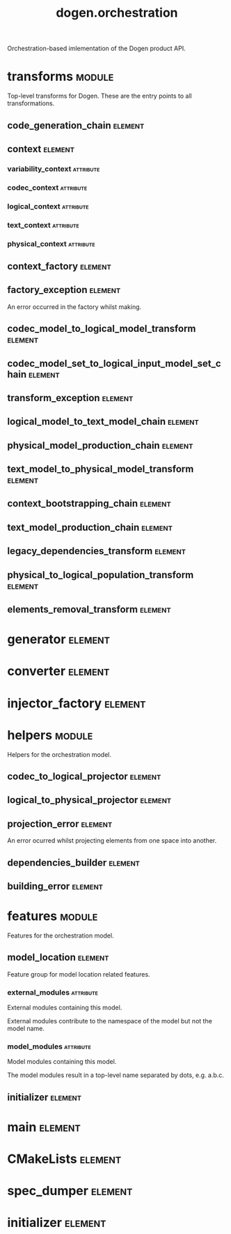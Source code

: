 #+title: dogen.orchestration
#+options: <:nil c:nil todo:nil ^:nil d:nil date:nil author:nil
#+tags: { element(e) attribute(a) module(m) }
:PROPERTIES:
:masd.codec.dia.comment: true
:masd.codec.model_modules: dogen.orchestration
:masd.codec.reference: cpp.builtins
:masd.codec.reference: cpp.boost
:masd.codec.reference: cpp.std
:masd.codec.reference: dogen
:masd.codec.reference: dogen.variability
:masd.codec.reference: dogen.tracing
:masd.codec.reference: dogen.codec
:masd.codec.reference: dogen.logical
:masd.codec.reference: dogen.text
:masd.codec.reference: dogen.physical
:masd.codec.reference: masd
:masd.codec.reference: masd.variability
:masd.codec.reference: dogen.profiles
:masd.codec.input_technical_space: cpp
:masd.variability.profile: dogen.profiles.base.default_profile
:END:

Orchestration-based imlementation of the Dogen product API.

* transforms                                                         :module:
  :PROPERTIES:
  :custom_id: O1
  :masd.codec.dia.comment: true
  :END:

Top-level transforms for Dogen. These are
the entry points to all transformations.

** code_generation_chain                                            :element:
   :PROPERTIES:
   :custom_id: O2
   :masd.codec.stereotypes: dogen::handcrafted::typeable
   :END:
** context                                                          :element:
   :PROPERTIES:
   :custom_id: O6
   :masd.cpp.types.class_forward_declarations.enabled: true
   :masd.codec.stereotypes: dogen::typeable, dogen::pretty_printable
   :END:
*** variability_context                                           :attribute:
    :PROPERTIES:
    :masd.codec.type: variability::transforms::context
    :END:
*** codec_context                                                 :attribute:
    :PROPERTIES:
    :masd.codec.type: codec::transforms::context
    :END:
*** logical_context                                               :attribute:
    :PROPERTIES:
    :masd.codec.type: logical::transforms::context
    :END:
*** text_context                                                  :attribute:
    :PROPERTIES:
    :masd.codec.type: text::transforms::context
    :END:
*** physical_context                                              :attribute:
    :PROPERTIES:
    :masd.codec.type: physical::transforms::context
    :END:
** context_factory                                                  :element:
   :PROPERTIES:
   :custom_id: O7
   :masd.codec.stereotypes: dogen::handcrafted::typeable
   :END:
** factory_exception                                                :element:
   :PROPERTIES:
   :custom_id: O8
   :masd.codec.stereotypes: masd::exception
   :END:

An error occurred in the factory whilst making.

** codec_model_to_logical_model_transform                           :element:
   :PROPERTIES:
   :custom_id: O10
   :masd.codec.stereotypes: dogen::handcrafted::typeable
   :END:
** codec_model_set_to_logical_input_model_set_chain                 :element:
   :PROPERTIES:
   :custom_id: O11
   :masd.codec.stereotypes: dogen::handcrafted::typeable
   :END:
** transform_exception                                              :element:
   :PROPERTIES:
   :custom_id: O15
   :masd.codec.stereotypes: masd::exception
   :END:
** logical_model_to_text_model_chain                                :element:
   :PROPERTIES:
   :custom_id: O16
   :masd.codec.stereotypes: dogen::handcrafted::typeable
   :END:
** physical_model_production_chain                                  :element:
   :PROPERTIES:
   :custom_id: O17
   :masd.codec.stereotypes: dogen::handcrafted::typeable
   :END:
** text_model_to_physical_model_transform                           :element:
   :PROPERTIES:
   :custom_id: O30
   :masd.codec.stereotypes: dogen::handcrafted::typeable
   :END:
** context_bootstrapping_chain                                      :element:
   :PROPERTIES:
   :custom_id: O38
   :masd.codec.stereotypes: dogen::handcrafted::typeable
   :END:
** text_model_production_chain                                      :element:
   :PROPERTIES:
   :custom_id: O46
   :masd.codec.stereotypes: dogen::handcrafted::typeable
   :END:
** legacy_dependencies_transform                                    :element:
   :PROPERTIES:
   :custom_id: O55
   :masd.codec.stereotypes: dogen::handcrafted::typeable
   :END:
** physical_to_logical_population_transform                         :element:
   :PROPERTIES:
   :custom_id: O61
   :masd.codec.stereotypes: dogen::handcrafted::typeable
   :END:
** elements_removal_transform                                       :element:
   :PROPERTIES:
   :custom_id: O63
   :masd.codec.stereotypes: dogen::handcrafted::typeable
   :END:
* generator                                                         :element:
  :PROPERTIES:
  :custom_id: O3
  :masd.generalization.parent: dogen::generator
  :masd.codec.stereotypes: dogen::handcrafted::typeable
  :END:
* converter                                                         :element:
  :PROPERTIES:
  :custom_id: O4
  :masd.generalization.parent: dogen::converter
  :masd.codec.stereotypes: dogen::handcrafted::typeable
  :END:
* injector_factory                                                  :element:
  :PROPERTIES:
  :custom_id: O5
  :masd.codec.stereotypes: dogen::handcrafted::typeable::header_only
  :END:
* helpers                                                            :module:
  :PROPERTIES:
  :custom_id: O12
  :masd.codec.dia.comment: true
  :END:

Helpers for the orchestration model.

** codec_to_logical_projector                                       :element:
   :PROPERTIES:
   :custom_id: O13
   :masd.codec.stereotypes: dogen::handcrafted::typeable
   :END:
** logical_to_physical_projector                                    :element:
   :PROPERTIES:
   :custom_id: O50
   :masd.codec.stereotypes: dogen::handcrafted::typeable
   :END:
** projection_error                                                 :element:
   :PROPERTIES:
   :custom_id: O52
   :masd.codec.stereotypes: masd::exception
   :END:

An error ocurred whilst projecting elements from one space into another.

** dependencies_builder                                             :element:
   :PROPERTIES:
   :custom_id: O57
   :masd.codec.stereotypes: dogen::handcrafted::typeable
   :END:
** building_error                                                   :element:
   :PROPERTIES:
   :custom_id: O59
   :masd.codec.stereotypes: masd::exception
   :END:
* features                                                           :module:
  :PROPERTIES:
  :custom_id: O23
  :masd.codec.dia.comment: true
  :END:

Features for the orchestration model.

** model_location                                                   :element:
   :PROPERTIES:
   :custom_id: O24
   :masd.variability.default_binding_point: global
   :masd.variability.key_prefix: masd.codec
   :masd.codec.stereotypes: masd::variability::feature_bundle
   :END:

Feature group for model location related features.

*** external_modules                                              :attribute:
    :PROPERTIES:
    :masd.variability.is_optional: true
    :masd.codec.type: masd::variability::text
    :END:

External modules containing this model.

External modules contribute to the namespace of the model but not the model
name.

*** model_modules                                                 :attribute:
    :PROPERTIES:
    :masd.codec.type: masd::variability::text
    :END:

Model modules containing this model.

The model modules result in a top-level name separated by dots, e.g. a.b.c.

** initializer                                                      :element:
   :PROPERTIES:
   :custom_id: O25
   :masd.codec.stereotypes: masd::variability::initializer
   :END:
* main                                                              :element:
  :PROPERTIES:
  :custom_id: O27
  :masd.codec.stereotypes: masd::entry_point, dogen::untypable
  :END:
* CMakeLists                                                        :element:
  :PROPERTIES:
  :custom_id: O28
  :masd.codec.stereotypes: masd::build::cmakelists, dogen::handcrafted::cmake
  :END:
* spec_dumper                                                       :element:
  :PROPERTIES:
  :custom_id: O29
  :masd.generalization.parent: dogen::spec_dumper
  :masd.codec.stereotypes: dogen::handcrafted::typeable
  :END:
* initializer                                                       :element:
  :PROPERTIES:
  :custom_id: O65
  :masd.codec.stereotypes: dogen::handcrafted::typeable
  :END:
